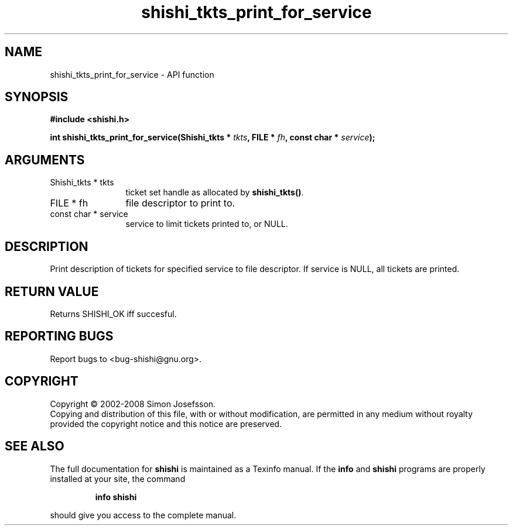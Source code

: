 .\" DO NOT MODIFY THIS FILE!  It was generated by gdoc.
.TH "shishi_tkts_print_for_service" 3 "0.0.39" "shishi" "shishi"
.SH NAME
shishi_tkts_print_for_service \- API function
.SH SYNOPSIS
.B #include <shishi.h>
.sp
.BI "int shishi_tkts_print_for_service(Shishi_tkts * " tkts ", FILE * " fh ", const char * " service ");"
.SH ARGUMENTS
.IP "Shishi_tkts * tkts" 12
ticket set handle as allocated by \fBshishi_tkts()\fP.
.IP "FILE * fh" 12
file descriptor to print to.
.IP "const char * service" 12
service to limit tickets printed to, or NULL.
.SH "DESCRIPTION"
Print description of tickets for specified service to file
descriptor.  If service is NULL, all tickets are printed.
.SH "RETURN VALUE"
Returns SHISHI_OK iff succesful.
.SH "REPORTING BUGS"
Report bugs to <bug-shishi@gnu.org>.
.SH COPYRIGHT
Copyright \(co 2002-2008 Simon Josefsson.
.br
Copying and distribution of this file, with or without modification,
are permitted in any medium without royalty provided the copyright
notice and this notice are preserved.
.SH "SEE ALSO"
The full documentation for
.B shishi
is maintained as a Texinfo manual.  If the
.B info
and
.B shishi
programs are properly installed at your site, the command
.IP
.B info shishi
.PP
should give you access to the complete manual.
